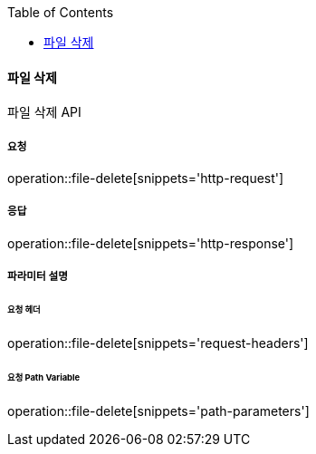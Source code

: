:toc:

==== 파일 삭제

파일 삭제 API

===== 요청

operation::file-delete[snippets='http-request']

===== 응답

operation::file-delete[snippets='http-response']

===== 파라미터 설명

====== 요청 헤더

operation::file-delete[snippets='request-headers']

====== 요청 Path Variable

operation::file-delete[snippets='path-parameters']
